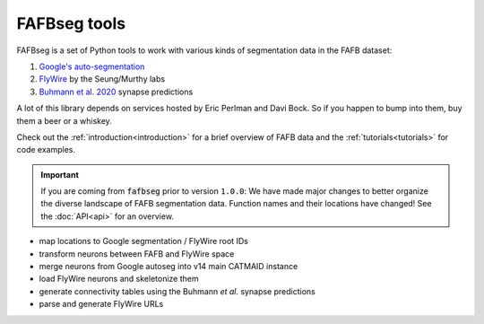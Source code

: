FAFBseg tools
=============

.. raw:: html

   <div class="container-fluid">
      <div class="row">
         <div class="col-lg-6">

FAFBseg is a set of Python tools to work with various kinds of segmentation
data in the FAFB dataset:

1. `Google's auto-segmentation <https://fafb-dot-neuroglancer-demo.appspot.com/#!%7B%22dimensions%22:%7B%22x%22:%5B4e-9%2C%22m%22%5D%2C%22y%22:%5B4e-9%2C%22m%22%5D%2C%22z%22:%5B4e-8%2C%22m%22%5D%7D%2C%22position%22:%5B123022.25%2C45724.984375%2C3412.796630859375%5D%2C%22crossSectionScale%22:1.2648787172897942%2C%22projectionOrientation%22:%5B0.0484076552093029%2C-0.029186638072133064%2C-0.02020242065191269%2C-0.9981967210769653%5D%2C%22projectionScale%22:171027.18606363493%2C%22layers%22:%5B%7B%22type%22:%22image%22%2C%22source%22:%22precomputed://gs://neuroglancer-fafb-data/fafb_v14/fafb_v14_clahe%22%2C%22name%22:%22fafb_v14_clahe%22%7D%2C%7B%22type%22:%22segmentation%22%2C%22source%22:%22brainmaps://772153499790:fafb_v14:fafb-ffn1-20200412-rc4%22%2C%22tab%22:%22source%22%2C%22segments%22:%5B%22710435991%22%5D%2C%22name%22:%22fafb-ffn1-20200412-rc4%22%7D%2C%7B%22type%22:%22segmentation%22%2C%22source%22:%22precomputed://gs://fafb-ffn1-20190805/segmentation%22%2C%22segments%22:%5B%22710435991%22%5D%2C%22name%22:%22fafb-ffn1-20190805%22%7D%2C%7B%22type%22:%22annotation%22%2C%22source%22:%22precomputed://gs://neuroglancer-20191211_fafbv14_buhmann2019_li20190805%22%2C%22tab%22:%22rendering%22%2C%22annotationColor%22:%22#cecd11%22%2C%22shader%22:%22#uicontrol%20vec3%20preColor%20color%28default=%5C%22blue%5C%22%29%5Cn#uicontrol%20vec3%20postColor%20color%28default=%5C%22red%5C%22%29%5Cn#uicontrol%20float%20scorethr%20slider%28min=0%2C%20max=1000%29%5Cn#uicontrol%20int%20showautapse%20slider%28min=0%2C%20max=1%29%5Cn%5Cnvoid%20main%28%29%20%7B%5Cn%20%20setColor%28defaultColor%28%29%29%3B%5Cn%20%20setEndpointMarkerColor%28%5Cn%20%20%20%20vec4%28preColor%2C%200.5%29%2C%5Cn%20%20%20%20vec4%28postColor%2C%200.5%29%29%3B%5Cn%20%20setEndpointMarkerSize%285.0%2C%205.0%29%3B%5Cn%20%20setLineWidth%282.0%29%3B%5Cn%20%20if%20%28int%28prop_autapse%28%29%29%20%3E%20showautapse%29%20discard%3B%5Cn%20%20if%20%28prop_score%28%29%3Cscorethr%29%20discard%3B%5Cn%7D%5Cn%5Cn%22%2C%22shaderControls%22:%7B%22scorethr%22:80%7D%2C%22linkedSegmentationLayer%22:%7B%22pre_segment%22:%22fafb-ffn1-20190805%22%2C%22post_segment%22:%22fafb-ffn1-20190805%22%7D%2C%22filterBySegmentation%22:%5B%22post_segment%22%2C%22pre_segment%22%5D%2C%22name%22:%22synapses_buhmann2019%22%2C%22visible%22:false%7D%5D%2C%22showSlices%22:false%2C%22selectedLayer%22:%7B%22layer%22:%22fafb-ffn1-20200412-rc4%22%2C%22visible%22:true%7D%2C%22layout%22:%22xy-3d%22%7D>`_
2. `FlyWire <https://ngl.flywire.ai/>`_ by the Seung/Murthy labs
3. `Buhmann et al. 2020 <https://www.biorxiv.org/content/10.1101/2019.12.12.874172v2>`_ synapse predictions

A lot of this library depends on services hosted by Eric Perlman and Davi Bock.
So if you happen to bump into them, buy them a beer or a whiskey.

Check out the :ref:`introduction<introduction>` for a brief overview of FAFB
data and the :ref:`tutorials<tutorials>` for code examples.


.. important::

 If you are coming from :code:`fafbseg` prior to version ``1.0.0``: We have
 made major changes to better organize the diverse landscape of FAFB
 segmentation data. Function names and their locations have changed!
 See the :doc:`API<api>` for an overview.

.. raw:: html

         </div>
         <div class="col-lg-6">
            <div class="panel panel-default">
               <div class="panel-heading">
                  <h3 class="panel-title">Features</h3>
               </div>
               <div class="panel-body">

* map locations to Google segmentation / FlyWire root IDs
* transform neurons between FAFB and FlyWire space
* merge neurons from Google autoseg into v14 main CATMAID instance
* load FlyWire neurons and skeletonize them
* generate connectivity tables using the Buhmann *et al.* synapse predictions
* parse and generate FlyWire URLs

.. raw:: html

               </div>
            </div>
         </div>
      </div>
   </div>
